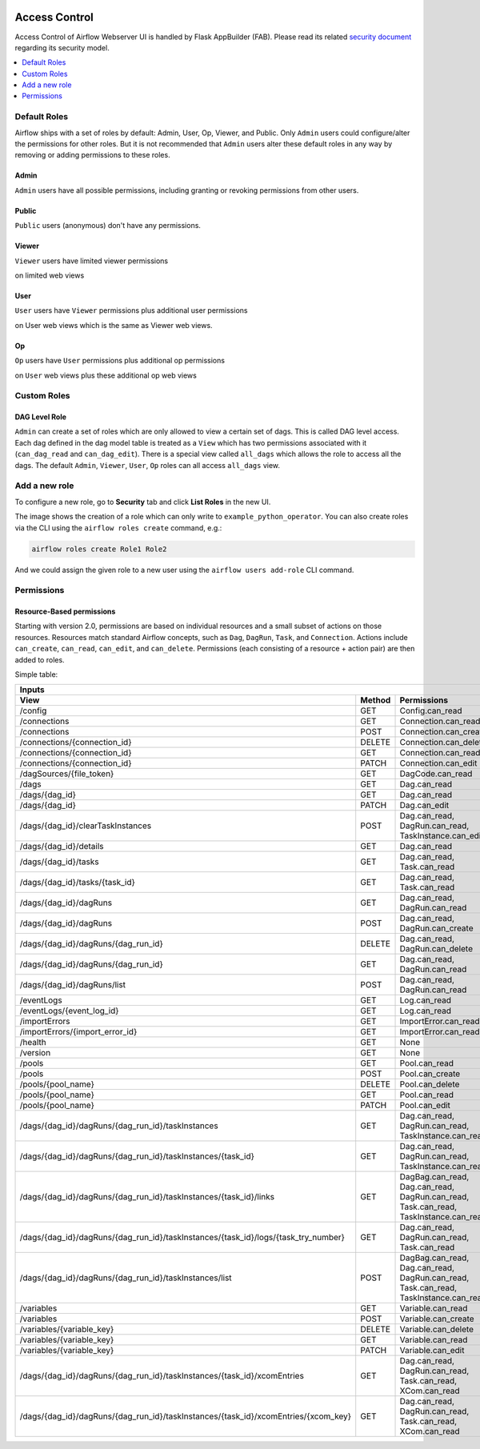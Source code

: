  .. Licensed to the Apache Software Foundation (ASF) under one
    or more contributor license agreements.  See the NOTICE file
    distributed with this work for additional information
    regarding copyright ownership.  The ASF licenses this file
    to you under the Apache License, Version 2.0 (the
    "License"); you may not use this file except in compliance
    with the License.  You may obtain a copy of the License at

 ..   http://www.apache.org/licenses/LICENSE-2.0

 .. Unless required by applicable law or agreed to in writing,
    software distributed under the License is distributed on an
    "AS IS" BASIS, WITHOUT WARRANTIES OR CONDITIONS OF ANY
    KIND, either express or implied.  See the License for the
    specific language governing permissions and limitations
    under the License.

Access Control
==============

Access Control of Airflow Webserver UI is handled by Flask AppBuilder (FAB).
Please read its related `security document <http://flask-appbuilder.readthedocs.io/en/latest/security.html>`_
regarding its security model.

.. contents::
  :depth: 1
  :local:

Default Roles
'''''''''''''
Airflow ships with a set of roles by default: Admin, User, Op, Viewer, and Public.
Only ``Admin`` users could configure/alter the permissions for other roles. But it is not recommended
that ``Admin`` users alter these default roles in any way by removing
or adding permissions to these roles.

Admin
^^^^^
``Admin`` users have all possible permissions, including granting or revoking permissions from
other users.

Public
^^^^^^
``Public`` users (anonymous) don't have any permissions.

Viewer
^^^^^^
``Viewer`` users have limited viewer permissions

.. exampleinclude:: /../airflow/www/security.py
    :language: python
    :start-after: [START security_viewer_perms]
    :end-before: [END security_viewer_perms]

on limited web views

.. exampleinclude:: /../airflow/www/security.py
    :language: python
    :start-after: [START security_viewer_vms]
    :end-before: [END security_viewer_vms]


User
^^^^
``User`` users have ``Viewer`` permissions plus additional user permissions

.. exampleinclude:: /../airflow/www/security.py
    :language: python
    :start-after: [START security_user_perms]
    :end-before: [END security_user_perms]

on User web views which is the same as Viewer web views.

Op
^^
``Op`` users have ``User`` permissions plus additional op permissions

.. exampleinclude:: /../airflow/www/security.py
    :language: python
    :start-after: [START security_op_perms]
    :end-before: [END security_op_perms]

on ``User`` web views plus these additional op web views

.. exampleinclude:: /../airflow/www/security.py
    :language: python
    :start-after: [START security_op_vms]
    :end-before: [END security_op_vms]


Custom Roles
'''''''''''''

DAG Level Role
^^^^^^^^^^^^^^
``Admin`` can create a set of roles which are only allowed to view a certain set of dags. This is called DAG level access. Each dag defined in the dag model table
is treated as a ``View`` which has two permissions associated with it (``can_dag_read`` and ``can_dag_edit``). There is a special view called ``all_dags`` which
allows the role to access all the dags. The default ``Admin``, ``Viewer``, ``User``, ``Op`` roles can all access ``all_dags`` view.

Add a new role
''''''''''''''

To configure a new role, go to **Security** tab and click **List Roles** in the new UI.

.. image:: /img/add-role.png
.. image:: /img/new-role.png

The image shows the creation of a role which can only write to
``example_python_operator``. You can also create roles via the CLI
using the ``airflow roles create`` command, e.g.:

.. code-block:: bash

  airflow roles create Role1 Role2

And we could assign the given role to a new user using the ``airflow
users add-role`` CLI command.

Permissions
'''''''''''

Resource-Based permissions
^^^^^^^^^^^^^^^^^^^^^^^^^^
Starting with version 2.0, permissions are based on individual resources and a small subset of actions on those resources. Resources match standard Airflow concepts, such as ``Dag``, ``DagRun``, ``Task``, and ``Connection``. Actions include ``can_create``, ``can_read``, ``can_edit``, and ``can_delete``. Permissions (each consisting of a resource + action pair) are then added to roles.

Simple table:

================================================================================== ====== ====================================================================================
   Inputs
------------------------------------------------------------------------------------------------------------------------------------------------------------------------------
View                                                                               Method Permissions
================================================================================== ====== ====================================================================================
/config                                                                            GET    Config.can_read
/connections                                                                       GET    Connection.can_read
/connections                                                                       POST   Connection.can_create
/connections/{connection_id}                                                       DELETE Connection.can_delete
/connections/{connection_id}                                                       GET    Connection.can_read
/connections/{connection_id}                                                       PATCH  Connection.can_edit
/dagSources/{file_token}                                                           GET    DagCode.can_read
/dags                                                                              GET    Dag.can_read
/dags/{dag_id}                                                                     GET    Dag.can_read
/dags/{dag_id}                                                                     PATCH  Dag.can_edit
/dags/{dag_id}/clearTaskInstances                                                  POST   Dag.can_read, DagRun.can_read, TaskInstance.can_edit
/dags/{dag_id}/details                                                             GET    Dag.can_read
/dags/{dag_id}/tasks                                                               GET    Dag.can_read, Task.can_read
/dags/{dag_id}/tasks/{task_id}                                                     GET    Dag.can_read, Task.can_read
/dags/{dag_id}/dagRuns                                                             GET    Dag.can_read, DagRun.can_read
/dags/{dag_id}/dagRuns                                                             POST   Dag.can_read, DagRun.can_create
/dags/{dag_id}/dagRuns/{dag_run_id}                                                DELETE Dag.can_read, DagRun.can_delete
/dags/{dag_id}/dagRuns/{dag_run_id}                                                GET    Dag.can_read, DagRun.can_read
/dags/{dag_id}/dagRuns/list                                                        POST   Dag.can_read, DagRun.can_read
/eventLogs                                                                         GET    Log.can_read
/eventLogs/{event_log_id}                                                          GET    Log.can_read
/importErrors                                                                      GET    ImportError.can_read
/importErrors/{import_error_id}                                                    GET    ImportError.can_read
/health                                                                            GET    None
/version                                                                           GET    None
/pools                                                                             GET    Pool.can_read
/pools                                                                             POST   Pool.can_create
/pools/{pool_name}                                                                 DELETE Pool.can_delete
/pools/{pool_name}                                                                 GET    Pool.can_read
/pools/{pool_name}                                                                 PATCH  Pool.can_edit
/dags/{dag_id}/dagRuns/{dag_run_id}/taskInstances                                  GET    Dag.can_read, DagRun.can_read, TaskInstance.can_read
/dags/{dag_id}/dagRuns/{dag_run_id}/taskInstances/{task_id}                        GET    Dag.can_read, DagRun.can_read, TaskInstance.can_read
/dags/{dag_id}/dagRuns/{dag_run_id}/taskInstances/{task_id}/links                  GET    DagBag.can_read, Dag.can_read, DagRun.can_read, Task.can_read, TaskInstance.can_read
/dags/{dag_id}/dagRuns/{dag_run_id}/taskInstances/{task_id}/logs/{task_try_number} GET    Dag.can_read, DagRun.can_read, Task.can_read
/dags/{dag_id}/dagRuns/{dag_run_id}/taskInstances/list                             POST   DagBag.can_read, Dag.can_read, DagRun.can_read, Task.can_read, TaskInstance.can_read
/variables                                                                         GET    Variable.can_read
/variables                                                                         POST   Variable.can_create
/variables/{variable_key}                                                          DELETE Variable.can_delete
/variables/{variable_key}                                                          GET    Variable.can_read
/variables/{variable_key}                                                          PATCH  Variable.can_edit
/dags/{dag_id}/dagRuns/{dag_run_id}/taskInstances/{task_id}/xcomEntries            GET    Dag.can_read, DagRun.can_read, Task.can_read, XCom.can_read
/dags/{dag_id}/dagRuns/{dag_run_id}/taskInstances/{task_id}/xcomEntries/{xcom_key} GET    Dag.can_read, DagRun.can_read, Task.can_read, XCom.can_read
================================================================================== ====== ====================================================================================
